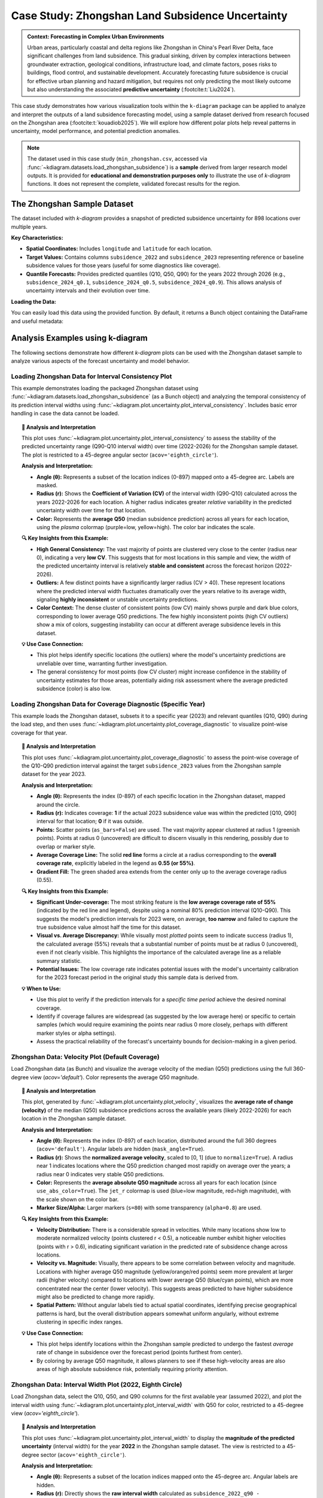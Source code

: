 .. _case_history_zhongshan:

====================================================
Case Study: Zhongshan Land Subsidence Uncertainty
====================================================

.. admonition:: Context: Forecasting in Complex Urban Environments
   :class: hint

   Urban areas, particularly coastal and delta regions like Zhongshan
   in China's Pearl River Delta, face significant challenges from
   land subsidence. This gradual sinking, driven by complex interactions
   between groundwater extraction, geological conditions, infrastructure
   load, and climate factors, poses risks to buildings, flood control,
   and sustainable development. Accurately forecasting future
   subsidence is crucial for effective urban planning and hazard
   mitigation, but requires not only predicting the most likely outcome
   but also understanding the associated **predictive uncertainty**
   (:footcite:t:`Liu2024`).

This case study demonstrates how various visualization tools within the
``k-diagram`` package can be applied to analyze and interpret the
outputs of a land subsidence forecasting model, using a sample dataset
derived from research focused on the Zhongshan area (:footcite:t:`kouadiob2025`).
We will explore how different polar plots help reveal patterns in uncertainty,
model performance, and potential prediction anomalies.

.. note::
   The dataset used in this case study (``min_zhongshan.csv``, accessed
   via :func:`~kdiagram.datasets.load_zhongshan_subsidence`) is a
   **sample** derived from larger research model outputs. It is
   provided for **educational and demonstration purposes only** to
   illustrate the use of `k-diagram` functions. It does not represent
   the complete, validated forecast results for the region.


The Zhongshan Sample Dataset
------------------------------

The dataset included with `k-diagram` provides a snapshot of predicted
subsidence uncertainty for 898 locations over multiple years.

**Key Characteristics:**

* **Spatial Coordinates:** Includes ``longitude`` and ``latitude`` for
  each location.
* **Target Values:** Contains columns ``subsidence_2022`` and
  ``subsidence_2023`` representing reference or baseline subsidence
  values for those years (useful for some diagnostics like coverage).
* **Quantile Forecasts:** Provides predicted quantiles (Q10, Q50, Q90)
  for the years 2022 through 2026 (e.g., ``subsidence_2024_q0.1``,
  ``subsidence_2024_q0.5``, ``subsidence_2024_q0.9``). This allows
  analysis of uncertainty intervals and their evolution over time.

**Loading the Data:**

You can easily load this data using the provided function. By default,
it returns a Bunch object containing the DataFrame and useful metadata:

.. code-block:: python
   :linenos:

   import kdiagram as kd
   import warnings

   # Ignore potential download/cache warnings for brevity
   warnings.filterwarnings("ignore", message=".*already exists.*")

   # Load data as Bunch (default)
   try:
       zhongshan_data = kd.datasets.load_zhongshan_subsidence(
           download_if_missing=True # Allow download if not found
       )
       print("Zhongshan data loaded successfully.")
       print(f"DataFrame shape: {zhongshan_data.frame.shape}")
       print("\nAvailable Columns (Sample):")
       print(zhongshan_data.frame.columns[:10].tolist(), "...") # Show some columns
       # print(zhongshan_data.DESCR) # Uncomment to see full description
   except FileNotFoundError:
       print("Zhongshan dataset not found. Ensure k-diagram is installed"
             " correctly with data, or check internet connection.")

.. code-block:: text
   :caption: Example Output

   Loading dataset from cache: ... or Loading dataset from installed package...
   Zhongshan data loaded successfully.
   DataFrame shape: (898, 19)

   Available Columns (Sample):
   ['longitude', 'latitude', 'subsidence_2022', 'subsidence_2023', 'subsidence_2022_q0.1', 'subsidence_2022_q0.5', 'subsidence_2022_q0.9', 'subsidence_2023_q0.1', 'subsidence_2023_q0.5', 'subsidence_2023_q0.9'] ...


Analysis Examples using k-diagram
-----------------------------------

The following sections demonstrate how different `k-diagram` plots can
be used with the Zhongshan dataset sample to analyze various aspects
of the forecast uncertainty and model behavior.

.. raw:: html

   <hr>


Loading Zhongshan Data for Interval Consistency Plot
~~~~~~~~~~~~~~~~~~~~~~~~~~~~~~~~~~~~~~~~~~~~~~~~~~~~~~~~
This example demonstrates loading the packaged Zhongshan dataset using
:func:`~kdiagram.datasets.load_zhongshan_subsidence` (as a Bunch object)
and analyzing the temporal consistency of its prediction interval widths
using :func:`~kdiagram.plot.uncertainty.plot_interval_consistency`. Includes
basic error handling in case the data cannot be loaded.

.. code-block:: python
   :linenos:

   import kdiagram as kd
   import matplotlib.pyplot as plt
   import warnings
   import pandas as pd # Used by the function internally

   # Suppress potential download warnings if data exists locally
   warnings.filterwarnings("ignore", message=".*already exists.*")

   ax = None # Initialize ax
   try:
       # 1. Load data as Bunch, allow download if missing
       data = kd.datasets.load_zhongshan_subsidence(
           as_frame=False,
           download_if_missing=True, 
       )

       # 2. Check if data loaded and has necessary columns
       if (data is not None and hasattr(data, 'frame')
               and data.q10_cols and data.q50_cols and data.q90_cols):

           print(f"Loaded Zhongshan data with {len(data.frame)} samples.")
           print(f"Plotting consistency for {len(data.q10_cols)} periods.")

           # 3. Create the Interval Consistency plot
           ax = kd.plot_interval_consistency(
               df=data.frame,
               qlow_cols=data.q10_cols,
               qup_cols=data.q90_cols,
               q50_cols=data.q50_cols, # Use Q50 for color context
               use_cv=True,           # Use Coefficient of Variation
               title="Zhongshan Interval Consistency (CV)",
               cmap='plasma',
               s=15, alpha=0.7, 
               acov='eighth_circle', 
               mask_angle=True, 
               # Save the plot
               savefig="../images/dataset_plot_example_zhongshan_consistency.png"
           )
           plt.close() # Close plot after saving
       else:
           print("Loaded data object missing required attributes (frame/cols).")

   except FileNotFoundError as e:
       print(f"ERROR - Zhongshan data not found: {e}")
   except Exception as e:
       print(f"An unexpected error occurred during plotting: {e}")

   if ax is None:
       print("Plot generation skipped due to data loading issues.")

.. image:: ../images/dataset_plot_example_zhongshan_consistency.png
   :alt: Example Interval Consistency plot using Zhongshan data
   :align: center
   :width: 75%


.. topic:: 🧠 Analysis and Interpretation
   :class: hint

   This plot uses
   :func:`~kdiagram.plot.uncertainty.plot_interval_consistency`
   to assess the stability of the predicted uncertainty range
   (Q90-Q10 interval width) over time (2022-2026) for the
   Zhongshan sample dataset. The plot is restricted to a 45-degree
   angular sector (``acov='eighth_circle'``).

   **Analysis and Interpretation:**

   * **Angle (θ):** Represents a subset of the location indices (0-897)
     mapped onto a 45-degree arc. Labels are masked.
   * **Radius (r):** Shows the **Coefficient of Variation (CV)** of the
     interval width (Q90-Q10) calculated across the years 2022-2026
     for each location. A higher radius indicates greater *relative*
     variability in the predicted uncertainty width over time for
     that location.
   * **Color:** Represents the **average Q50** (median subsidence
     prediction) across all years for each location, using the
     `plasma` colormap (purple=low, yellow=high). The color bar
     indicates the scale.

   **🔍 Key Insights from this Example:**

   * **High General Consistency:** The vast majority of points are
     clustered very close to the center (radius near 0), indicating
     a very **low CV**. This suggests that for most locations in this
     sample and view, the *width* of the predicted uncertainty interval
     is relatively **stable and consistent** across the forecast
     horizon (2022-2026).
   * **Outliers:** A few distinct points have a significantly larger
     radius (CV > 40). These represent locations where the predicted
     interval width fluctuates dramatically over the years relative
     to its average width, signaling **highly inconsistent** or
     unstable uncertainty predictions.
   * **Color Context:** The dense cluster of consistent points (low CV)
     mainly shows purple and dark blue colors, corresponding to lower
     average Q50 predictions. The few highly inconsistent points
     (high CV outliers) show a mix of colors, suggesting instability
     can occur at different average subsidence levels in this dataset.

   **💡 Use Case Connection:**

   * This plot helps identify specific locations (the outliers) where
     the model's uncertainty predictions are unreliable over time,
     warranting further investigation.
   * The general consistency for most points (low CV cluster) might
     increase confidence in the stability of uncertainty estimates
     for those areas, potentially aiding risk assessment where the
     average predicted subsidence (color) is also low.


.. raw:: html

    <hr>


Loading Zhongshan Data for Coverage Diagnostic (Specific Year)
~~~~~~~~~~~~~~~~~~~~~~~~~~~~~~~~~~~~~~~~~~~~~~~~~~~~~~~~~~~~~~~~
This example loads the Zhongshan dataset, subsets it to a specific
year (2023) and relevant quantiles (Q10, Q90) during the load step,
and then uses :func:`~kdiagram.plot.uncertainty.plot_coverage_diagnostic`
to visualize point-wise coverage for that year.

.. code-block:: python
   :linenos:

   import kdiagram as kd
   import matplotlib.pyplot as plt
   import warnings
   import pandas as pd

   # Suppress potential download warnings
   warnings.filterwarnings("ignore", message=".*already exists.*")

   ax = None
   try:
       # 1. Load data as Bunch, selecting only 2023 data and Q10/Q90
       # Also ensure the target column for 2023 is included.
       # Note: Target column name is 'subsidence_2023' in this dataset.
       data = kd.datasets.load_zhongshan_subsidence(
           as_frame=False,
           years=[2023],            # Select only year 2023
           quantiles=[0.1, 0.9],    # Select only Q10 and Q90
           include_target=True,     # Ensure target column is kept
           download_if_missing=True
       )

       # 2. Check data and identify columns for plotting
       actual_col = 'subsidence_2023' # Known target column for 2023
       q_cols_plot = []
       if data is not None and actual_col in data.frame.columns:
            if data.q10_cols: q_cols_plot.append(data.q10_cols[0])
            if data.q90_cols: q_cols_plot.append(data.q90_cols[0])

       if len(q_cols_plot) == 2:
           print(f"Loaded Zhongshan data for {actual_col}.")
           print(f"Plotting coverage diagnostic using: {q_cols_plot}")

           # 3. Create the Coverage Diagnostic plot
           ax = kd.plot_coverage_diagnostic(
               df=data.frame,
               actual_col=actual_col,
               q_cols=q_cols_plot, # Should contain 2023 Q10 & Q90 cols
               title="Zhongshan Coverage Diagnostic (2023)",
               as_bars=False, # Use scatter points
               fill_gradient=True,
               verbose=1, # Print overall coverage rate
               # Save the plot
               savefig="../images/dataset_plot_example_zhongshan_coverage.png"
           )
           plt.close()
       else:
            print("Required columns ('subsidence_2023', Q10, Q90) "
                  "not found in loaded data.")

   except FileNotFoundError as e:
       print(f"ERROR - Zhongshan data not found: {e}")
   except Exception as e:
       print(f"An unexpected error occurred: {e}")

   if ax is None:
       print("Plot generation skipped.")

.. image:: ../images/dataset_plot_example_zhongshan_coverage.png
   :alt: Example Velocity plot using Zhongshan data
   :align: center
   :width: 75%

.. topic:: 🧠 Analysis and Interpretation
   :class: hint

   This plot uses
   :func:`~kdiagram.plot.uncertainty.plot_coverage_diagnostic`
   to assess the point-wise coverage of the Q10-Q90 prediction
   interval against the target ``subsidence_2023`` values from the
   Zhongshan sample dataset for the year 2023.

   **Analysis and Interpretation:**

   * **Angle (θ):** Represents the index (0-897) of each specific
     location in the Zhongshan dataset, mapped around the circle.
   * **Radius (r):** Indicates coverage: **1** if the actual 2023
     subsidence value was within the predicted [Q10, Q90] interval
     for that location; **0** if it was outside.
   * **Points:** Scatter points (``as_bars=False``) are used. The
     vast majority appear clustered at radius 1 (greenish points).
     Points at radius 0 (uncovered) are difficult to discern visually
     in this rendering, possibly due to overlap or marker style.
   * **Average Coverage Line:** The solid **red line** forms a circle
     at a radius corresponding to the **overall coverage rate**,
     explicitly labeled in the legend as **0.55 (or 55%)**.
   * **Gradient Fill:** The green shaded area extends from the center
     only up to the average coverage radius (0.55).

   **🔍 Key Insights from this Example:**

   * **Significant Under-coverage:** The most striking feature is the
     **low average coverage rate of 55%** (indicated by the red line
     and legend), despite using a nominal 80% prediction interval
     (Q10-Q90). This suggests the model's prediction intervals for
     2023 were, on average, **too narrow** and failed to capture the
     true subsidence value almost half the time for this dataset.
   * **Visual vs. Average Discrepancy:** While visually most *plotted*
     points seem to indicate success (radius 1), the calculated
     average (55%) reveals that a substantial number of points must
     be at radius 0 (uncovered), even if not clearly visible. This
     highlights the importance of the calculated average line as a
     reliable summary statistic.
   * **Potential Issues:** The low coverage rate indicates potential
     issues with the model's uncertainty calibration for the 2023
     forecast period in the original study this sample data is
     derived from.

   **💡 When to Use:**

   * Use this plot to verify if the prediction intervals for a
     *specific time period* achieve the desired nominal coverage.
   * Identify if coverage failures are widespread (as suggested by the
     low average here) or specific to certain samples (which would
     require examining the points near radius 0 more closely, perhaps
     with different marker styles or alpha settings).
   * Assess the practical reliability of the forecast's uncertainty
     bounds for decision-making in a given period.

.. raw:: html

    <hr>

Zhongshan Data: Velocity Plot (Default Coverage)
~~~~~~~~~~~~~~~~~~~~~~~~~~~~~~~~~~~~~~~~~~~~~~~~~~
Load Zhongshan data (as Bunch) and visualize the average velocity
of the median (Q50) predictions using the full 360-degree view
(`acov='default'`). Color represents the average Q50 magnitude.

.. code-block:: python
   :linenos:

   import kdiagram as kd
   import matplotlib.pyplot as plt
   import warnings
   import pandas as pd

   warnings.filterwarnings("ignore", message=".*already exists.*")
   ax = None
   try:
       # 1. Load data as Bunch
       data = kd.datasets.load_zhongshan_subsidence(
           as_frame=False, download_if_missing=True
           )

       # 2. Check data
       if data is not None and data.q50_cols:
           print(f"Loaded Zhongshan data with {len(data.frame)} samples.")
           print(f"Plotting velocity using {len(data.q50_cols)} periods.")

           # 3. Create the Velocity plot
           ax = kd.plot_velocity(
               df=data.frame,
               q50_cols=data.q50_cols,
               title="Zhongshan Q50 Prediction Velocity",
               acov='default',       # Full circle coverage
               use_abs_color=True,   # Color by Q50 magnitude
               normalize=True,       # Normalize radius
               cmap='jet_r',
               cbar=True, s=80, alpha=0.8,
               mask_angle=True, 
               # Save the plot
               savefig="../images/dataset_plot_example_zhongshan_velocity.png"
           )
           plt.close()
       else:
           print("Loaded data object missing required attributes.")

   except FileNotFoundError as e:
       print(f"ERROR - Zhongshan data not found: {e}")
   except Exception as e:
       print(f"An unexpected error occurred: {e}")

   if ax is None: print("Plot generation skipped.")

.. image:: ../images/dataset_plot_example_zhongshan_velocity.png
   :alt: Example Velocity plot using Zhongshan data
   :align: center
   :width: 75%

.. topic:: 🧠 Analysis and Interpretation
   :class: hint

   This plot, generated by
   :func:`~kdiagram.plot.uncertainty.plot_velocity`, visualizes the
   **average rate of change (velocity)** of the median (Q50)
   subsidence predictions across the available years (likely 2022-2026)
   for each location in the Zhongshan sample dataset.

   **Analysis and Interpretation:**

   * **Angle (θ):** Represents the index (0-897) of each location,
     distributed around the full 360 degrees (``acov='default'``).
     Angular labels are hidden (``mask_angle=True``).
   * **Radius (r):** Shows the **normalized average velocity**, scaled
     to [0, 1] (due to ``normalize=True``). A radius near 1 indicates
     locations where the Q50 prediction changed most rapidly on average
     over the years; a radius near 0 indicates very stable Q50
     predictions.
   * **Color:** Represents the **average absolute Q50 magnitude** across
     all years for each location (since ``use_abs_color=True``). The
     ``jet_r`` colormap is used (blue=low magnitude, red=high
     magnitude), with the scale shown on the color bar.
   * **Marker Size/Alpha:** Larger markers (``s=80``) with some
     transparency (``alpha=0.8``) are used.

   **🔍 Key Insights from this Example:**

   * **Velocity Distribution:** There is a considerable spread in
     velocities. While many locations show low to moderate normalized
     velocity (points clustered r < 0.5), a noticeable number exhibit
     higher velocities (points with r > 0.6), indicating significant
     variation in the predicted rate of subsidence change across locations.
   * **Velocity vs. Magnitude:** Visually, there appears to be some
     correlation between velocity and magnitude. Locations with higher
     average Q50 magnitude (yellow/orange/red points) seem more
     prevalent at larger radii (higher velocity) compared to locations
     with lower average Q50 (blue/cyan points), which are more
     concentrated near the center (lower velocity). This suggests areas
     predicted to have higher subsidence might also be predicted to
     change more rapidly.
   * **Spatial Pattern:** Without angular labels tied to actual spatial
     coordinates, identifying precise geographical patterns is hard, but
     the overall distribution appears somewhat uniform angularly, without
     extreme clustering in specific index ranges.

   **💡 Use Case Connection:**

   * This plot helps identify locations within the Zhongshan sample
     predicted to undergo the fastest *average* rate of change in
     subsidence over the forecast period (points furthest from center).
   * By coloring by average Q50 magnitude, it allows planners to see
     if these high-velocity areas are also areas of high absolute
     subsidence risk, potentially requiring priority attention.

.. raw:: html

    <hr>

Zhongshan Data: Interval Width Plot (2022, Eighth Circle)
~~~~~~~~~~~~~~~~~~~~~~~~~~~~~~~~~~~~~~~~~~~~~~~~~~~~~~~~~~~~
Load Zhongshan data, select the Q10, Q50, and Q90 columns for the
first available year (assumed 2022), and plot the interval width
using :func:`~kdiagram.plot.uncertainty.plot_interval_width` with
Q50 for color, restricted to a 45-degree view (`acov='eighth_circle'`).

.. code-block:: python
   :linenos:

   import kdiagram as kd
   import matplotlib.pyplot as plt
   import warnings
   import pandas as pd

   warnings.filterwarnings("ignore", message=".*already exists.*")
   ax = None
   try:
       # 1. Load data as Bunch
       data = kd.datasets.load_zhongshan_subsidence(
           as_frame=False, download_if_missing=True
           )

       # 2. Check data and extract columns for the first year (e.g., 2022)
       if (data is not None and hasattr(data, 'frame')
               and data.q10_cols and data.q50_cols and data.q90_cols):

           q10_col_first = data.q10_cols[0] # Assumes list is ordered
           q50_col_first = data.q50_cols[0]
           q90_col_first = data.q90_cols[0]
           year_first = str(data.start_year) # Assumes start_year attr exists

           print(f"Plotting interval width for Zhongshan, year {year_first}")

           # 3. Create the Interval Width plot
           ax = kd.plot_interval_width(
               df=data.frame,
               q_cols=[q10_col_first, q90_col_first], # Q10, Q90 for one year
               z_col=q50_col_first,       # Color by Q50 of that year
               acov='eighth_circle',      # <<< Use 45 degree view
               title=f"Zhongshan Interval Width ({year_first}, 45°)",
               cmap='YlGnBu',
               cbar=True, s=55, alpha=0.85, mask_angle=True,
               # Save the plot
               savefig="../images/dataset_plot_example_zhongshan_width_45deg.png"
           )
           plt.close()
       else:
           print("Loaded data object missing required attributes.")

   except FileNotFoundError as e:
       print(f"ERROR - Zhongshan data not found: {e}")
   except Exception as e:
       print(f"An unexpected error occurred: {e}")

   if ax is None: print("Plot generation skipped.")

.. image:: ../images/dataset_plot_example_zhongshan_width_45deg.png
   :alt: Example Interval Width plot using Zhongshan data (45 deg)
   :align: center
   :width: 75%


.. topic:: 🧠 Analysis and Interpretation
   :class: hint

   This plot uses
   :func:`~kdiagram.plot.uncertainty.plot_interval_width` to display
   the **magnitude of the predicted uncertainty** (interval width)
   for the year **2022** in the Zhongshan sample dataset. The view
   is restricted to a 45-degree sector (``acov='eighth_circle'``).

   **Analysis and Interpretation:**

   * **Angle (θ):** Represents a subset of the location indices
     mapped onto the 45-degree arc. Angular labels are hidden.
   * **Radius (r):** Directly shows the **raw interval width**
     calculated as ``subsidence_2022_q90 - subsidence_2022_q10``
     for each plotted location. Larger radius indicates greater
     predicted uncertainty magnitude for 2022.
   * **Color:** Represents the **median prediction** value
     (``subsidence_2022_q50``) for each location, using the
     `YlGnBu` colormap (light yellow/green = low Q50, dark blue =
     high Q50), indicated by the color bar.

   **🔍 Key Insights from this Example:**

   * **Width Distribution:** For the locations visible in this narrow
     sector, most prediction intervals in 2022 have widths ranging
     roughly from 0 to 40 units.
   * **Width vs. Magnitude:** Within the main cluster, there isn't an
     immediately obvious strong correlation between interval width
     (radius) and the median prediction Q50 (color) – various widths
     appear across different Q50 levels.
   * **Outliers & Potential Data Issues:** Several points exhibit
     very large positive radii (high uncertainty), and notably, some
     points have **negative radii** (plotted below the center).
     Negative radii imply that for those specific locations in the
     2022 data sample, the recorded Q10 value was *greater* than the
     Q90 value, which indicates either a data error or a severe model
     prediction failure for those points.

   **💡 When to Use / Connection:**

   * Use this plot to directly visualize the predicted uncertainty
     magnitude (interval width) for each sample at a *single point
     in time*.
   * The color mapping (`z_col`) helps investigate relationships
     between uncertainty width and the central tendency (Q50) or
     other features.
   * Identifying outliers with extremely large or physically
     implausible (negative) widths is crucial for model diagnostics
     and data quality checks. These specific locations from the
     Zhongshan sample would require further investigation in a real
     analysis.
   * Using narrower `acov` settings like `eighth_circle` can help
     focus on specific subsets if the angular arrangement is meaningful,
     but limits the overall view.

.. raw:: html

    <hr>

Zhongshan Data: Uncertainty Drift Plot (Quarter Circle)
~~~~~~~~~~~~~~~~~~~~~~~~~~~~~~~~~~~~~~~~~~~~~~~~~~~~~~~~~~
Load Zhongshan data (as Bunch) and visualize the temporal drift of
uncertainty patterns using concentric rings with
:func:`~kdiagram.plot.uncertainty.plot_uncertainty_drift`, restricted
to a 90-degree view (`acov='quarter_circle'`).

.. code-block:: python
   :linenos:

   import kdiagram as kd
   import matplotlib.pyplot as plt
   import warnings
   import pandas as pd

   warnings.filterwarnings("ignore", message=".*already exists.*")
   ax = None
   try:
       # 1. Load data as Bunch
       data = kd.datasets.load_zhongshan_subsidence(
           as_frame=False, download_if_missing=True
           )

       # 2. Check data and prepare labels
       if (data is not None and hasattr(data, 'frame')
               and data.q10_cols and data.q90_cols
               and hasattr(data, 'start_year') and hasattr(data, 'n_periods')):

           horizons = [str(data.start_year + i) for i in range(data.n_periods)]
           print(f"Plotting uncertainty drift for Zhongshan: {horizons}")

           # 3. Create the Uncertainty Drift plot
           ax = kd.plot_uncertainty_drift(
               df=data.frame,
               qlow_cols=data.q10_cols,
               qup_cols=data.q90_cols,
               dt_labels=horizons,
               acov='quarter_circle', # <<< Use 90 degree view
               title="Zhongshan Uncertainty Drift (90°)",
               cmap='viridis',
               show_legend=True, mask_angle=True,
               # Save the plot
               savefig="../images/dataset_plot_example_zhongshan_uncertainty_drift.png"
           )
           plt.close()
       else:
           print("Loaded data object missing required attributes.")

   except FileNotFoundError as e:
       print(f"ERROR - Zhongshan data not found: {e}")
   except Exception as e:
       print(f"An unexpected error occurred: {e}")

   if ax is None: print("Plot generation skipped.")

.. image:: ../images/dataset_plot_example_zhongshan_uncertainty_drift.png
   :alt: Example Uncertainty Drift plot using Zhongshan data (90 deg)
   :align: center
   :width: 75%

.. topic:: 🧠 Analysis and Interpretation
   :class: hint

   This plot uses
   :func:`~kdiagram.plot.uncertainty.plot_uncertainty_drift` to
   visualize how the pattern of predicted uncertainty (relative
   interval width Q90-Q10) evolves over multiple years (2022-2026)
   for the Zhongshan sample dataset. The view is focused on a
   90-degree sector (``acov='quarter_circle'``).

   **Analysis and Interpretation:**

   * **Angle (θ):** Represents a subset of the location indices
     (0-897) mapped onto the 90-degree arc. Angular labels are
     hidden (``mask_angle=True``).
   * **Concentric Rings:** Each ring represents a specific year, as
     indicated by the legend (2022 is innermost, 2026 is outermost).
     The colors should ideally follow the `viridis` colormap, though
     in the rendered example they appear uniformly purple; the legend
     remains key for identification.
   * **Radius (r) on Ring:** The radial position of the line for a
     given year and angle indicates the **relative interval width**
     (Q90-Q10, normalized across all years and locations) plus a
     base offset specific to that year's ring. Larger radii on a ring
     correspond to locations with relatively higher uncertainty in
     that year.

   **🔍 Key Insights from this Example:**

   * **Temporal Drift:** By visually comparing the average radial
     position of the rings, we can observe a slight tendency for the
     outer rings (later years like 2025, 2026) to be positioned
     further from the center than the inner rings (earlier years like
     2022, 2023). This suggests a **mild positive drift** – on average,
     the relative uncertainty tends to increase over the forecast
     horizon for the locations shown in this quadrant.
   * **Spatial Variability:** Each individual ring (year) exhibits
     significant "spikiness" or irregularity. This indicates **high
     spatial variability** in predicted uncertainty *within* each year;
     some locations (angles) consistently have much wider or narrower
     relative intervals than others.
   * **Pattern Consistency:** While the average radius drifts slightly,
     the *degree* of irregularity or "bumpiness" looks somewhat
     similar across the different years within this view. This might
     suggest that while overall uncertainty increases, the spatial
     *pattern* of high/low uncertainty locations remains relatively
     consistent over time.

   **💡 When to Use / Connection:**

   * Use this plot to understand how the **entire spatial pattern**
     (represented by angle) of uncertainty changes from one time
     period to the next.
   * Compare it with :func:`~kdiagram.plot.uncertainty.plot_model_drift`.
     While `plot_model_drift` shows the *average* drift across all
     locations, this plot reveals if that drift is uniform or if
     certain locations experience much larger increases in uncertainty
     than others.
   * The restricted view (``quarter_circle``) focuses the analysis
     but only shows a fraction of the locations.

.. raw:: html

    <hr>


.. seealso::

   The forecasting challenges and visualization techniques discussed
   in relation to the Zhongshan case study are further detailed in
   related research publications.

   For details on how to cite the `k-diagram` software and these
   specific papers (including submissions to *Nature Communications*
   and the *International Journal of Forecasting*), please refer to
   the :ref:`Citing k-diagram <citing>` page.


.. raw:: html

   <hr>
   
.. rubric:: References

.. footbibliography::